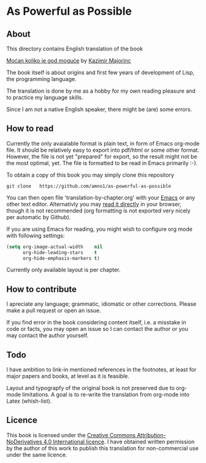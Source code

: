 * As Powerful as Possible

** About
This directory contains English translation of the book

[[https://monoskop.org/images/c/cb/Majorinc_Kazimir_Mocan_koliko_je_god_moguce.pdf][Moćan koliko je god moguće]] by [[http://kazimirmajorinc.com/][Kazimir Majorinc]]

The book itself is about origins and first few years of development of 
Lisp, the programming language.

The translation is done by me as a hobby for my own reading pleasure and to
practice my language skills.

Since I am not a native English speaker, there might be (are) some errors.

** How to read

Currently the only avaialable format is plain text, in form of Emacs org-mode
file. It should be relatively easy to export into pdf/html or some other format.
However, the file is not yet "prepared" for export, so the result might not be
the most optimal, yet. The file is formatted to be read in Emacs primarily :-).

To obtain a copy of this book you may simply clone this repository

#+BEGIN_SRC shell
git clone   https://github.com/amno1/as-powerful-as-possible
#+END_SRC

You can then open file 'translation-by-chapter.org' with your [[https://www.gnu.org/software/emacs/][Emacs]] or any other
text editor. Alternativly you may [[https://github.com/amno1/as-powerful-as-possible/translation-by-chapter.org][read it directly]] in your browser, though it is
not recommended (org formatting is not exported very nicely per automatic by Github).

If you are using Emacs for reading, you might wish to configure org mode with
following settings:


#+begin_src emacs-lisp
(setq org-image-actual-width    nil
      org-hide-leading-stars    t
      org-hide-emphasis-markers t)
#+end_src

Currently only available layout is per chapter.

** How to contribute

I apreciate any language; grammatic, idiomatic or other corrections. Please make
a pull request or open an issue.

If you find error in the book considering content itself, i.e. a misstake in
code or facts, you may open an issue so I can contact the author or you may
contact the author yourself.

** Todo

I have ambition to link-in mentioned references in the footnotes, at least for
major papers and books, at level as it is feasible.

Layout and typograpfy of the original book is not preserved due to org-mode
limitations. A goal is to re-write the translation from org-mode into Latex
(whish-list). 

** Licence
This book is licensed under the [[https://creativecommons.org/licenses/by-nd/4.0/legalcode][Creative Commons Attribution-NoDerivatives 4.0
International licence]]. I have obtained written permission by the author of this
work to publish this translation for non-commercial use under the same licence.

